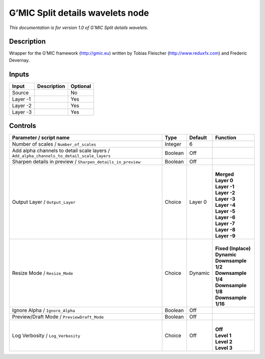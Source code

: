 .. _eu.gmic.Splitdetailswavelets:

G’MIC Split details wavelets node
=================================

*This documentation is for version 1.0 of G’MIC Split details wavelets.*

Description
-----------

Wrapper for the G’MIC framework (http://gmic.eu) written by Tobias Fleischer (http://www.reduxfx.com) and Frederic Devernay.

Inputs
------

+----------+-------------+----------+
| Input    | Description | Optional |
+==========+=============+==========+
| Source   |             | No       |
+----------+-------------+----------+
| Layer -1 |             | Yes      |
+----------+-------------+----------+
| Layer -2 |             | Yes      |
+----------+-------------+----------+
| Layer -3 |             | Yes      |
+----------+-------------+----------+

Controls
--------

.. tabularcolumns:: |>{\raggedright}p{0.2\columnwidth}|>{\raggedright}p{0.06\columnwidth}|>{\raggedright}p{0.07\columnwidth}|p{0.63\columnwidth}|

.. cssclass:: longtable

+-------------------------------------------------------------------------------------------+---------+---------+-----------------------+
| Parameter / script name                                                                   | Type    | Default | Function              |
+===========================================================================================+=========+=========+=======================+
| Number of scales / ``Number_of_scales``                                                   | Integer | 6       |                       |
+-------------------------------------------------------------------------------------------+---------+---------+-----------------------+
| Add alpha channels to detail scale layers / ``Add_alpha_channels_to_detail_scale_layers`` | Boolean | Off     |                       |
+-------------------------------------------------------------------------------------------+---------+---------+-----------------------+
| Sharpen details in preview / ``Sharpen_details_in_preview``                               | Boolean | Off     |                       |
+-------------------------------------------------------------------------------------------+---------+---------+-----------------------+
| Output Layer / ``Output_Layer``                                                           | Choice  | Layer 0 | |                     |
|                                                                                           |         |         | | **Merged**          |
|                                                                                           |         |         | | **Layer 0**         |
|                                                                                           |         |         | | **Layer -1**        |
|                                                                                           |         |         | | **Layer -2**        |
|                                                                                           |         |         | | **Layer -3**        |
|                                                                                           |         |         | | **Layer -4**        |
|                                                                                           |         |         | | **Layer -5**        |
|                                                                                           |         |         | | **Layer -6**        |
|                                                                                           |         |         | | **Layer -7**        |
|                                                                                           |         |         | | **Layer -8**        |
|                                                                                           |         |         | | **Layer -9**        |
+-------------------------------------------------------------------------------------------+---------+---------+-----------------------+
| Resize Mode / ``Resize_Mode``                                                             | Choice  | Dynamic | |                     |
|                                                                                           |         |         | | **Fixed (Inplace)** |
|                                                                                           |         |         | | **Dynamic**         |
|                                                                                           |         |         | | **Downsample 1/2**  |
|                                                                                           |         |         | | **Downsample 1/4**  |
|                                                                                           |         |         | | **Downsample 1/8**  |
|                                                                                           |         |         | | **Downsample 1/16** |
+-------------------------------------------------------------------------------------------+---------+---------+-----------------------+
| Ignore Alpha / ``Ignore_Alpha``                                                           | Boolean | Off     |                       |
+-------------------------------------------------------------------------------------------+---------+---------+-----------------------+
| Preview/Draft Mode / ``PreviewDraft_Mode``                                                | Boolean | Off     |                       |
+-------------------------------------------------------------------------------------------+---------+---------+-----------------------+
| Log Verbosity / ``Log_Verbosity``                                                         | Choice  | Off     | |                     |
|                                                                                           |         |         | | **Off**             |
|                                                                                           |         |         | | **Level 1**         |
|                                                                                           |         |         | | **Level 2**         |
|                                                                                           |         |         | | **Level 3**         |
+-------------------------------------------------------------------------------------------+---------+---------+-----------------------+
